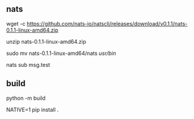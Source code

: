** nats

wget -c https://github.com/nats-io/natscli/releases/download/v0.1.1/nats-0.1.1-linux-amd64.zip

unzip nats-0.1.1-linux-amd64.zip

sudo mv nats-0.1.1-linux-amd64/nats /usr/bin/


nats sub msg.test


** build

python -m build

NATIVE=1 pip install .
